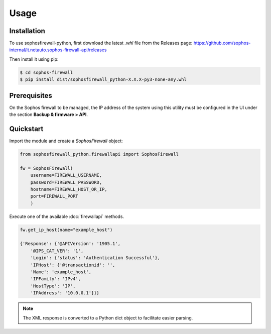 Usage
=====

Installation
------------

To use sophosfirewall-python, first download the latest `.whl` file from the Releases page:
https://github.com/sophos-internal/it.netauto.sophos-firewall-api/releases
  
Then install it using pip:

.. code-block:: console

   $ cd sophos-firewall
   $ pip install dist/sophosfirewall_python-X.X.X-py3-none-any.whl

Prerequisites
-------------
On the Sophos firewall to be managed, the IP address of the system using this utility must be configured in the UI under the section **Backup & firmware > API**.

Quickstart
-----------

Import the module and create a `SophosFirewall` object:

.. code-block:: python

    from sophosfirewall_python.firewallapi import SophosFirewall

    fw = SophosFirewall(
        username=FIREWALL_USERNAME,
        password=FIREWALL_PASSWORD,
        hostname=FIREWALL_HOST_OR_IP,
        port=FIREWALL_PORT
        )

Execute one of the available :doc:`firewallapi` methods. 

.. code-block:: python

    fw.get_ip_host(name="example_host")

    {'Response': {'@APIVersion': '1905.1',
        '@IPS_CAT_VER': '1',
        'Login': {'status': 'Authentication Successful'},
        'IPHost': {'@transactionid': '',
        'Name': 'example_host',
        'IPFamily': 'IPv4',
        'HostType': 'IP',
        'IPAddress': '10.0.0.1'}}}

.. note::
   The XML response is converted to a Python dict object to facilitate easier parsing. 


